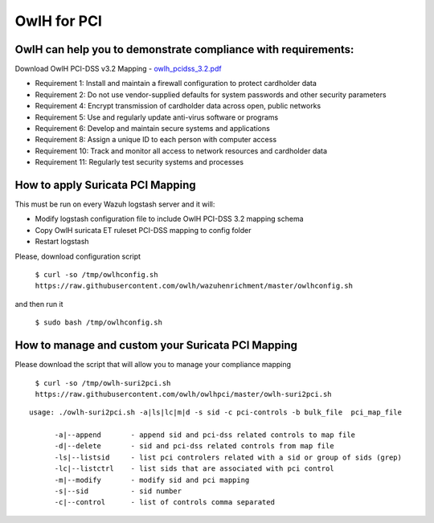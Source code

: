 OwlH for PCI
============

OwlH can help you to demonstrate compliance with requirements:
--------------------------------------------------------------

Download OwlH PCI-DSS v3.2 Mapping - `owlh_pcidss_3.2.pdf`_

* Requirement 1: Install and maintain a firewall configuration to protect cardholder data
* Requirement 2: Do not use vendor-supplied defaults for system passwords and other security parameters
* Requirement 4: Encrypt transmission of cardholder data across open, public networks
* Requirement 5: Use and regularly update anti-virus software or programs
* Requirement 6: Develop and maintain secure systems and applications
* Requirement 8: Assign a unique ID to each person with computer access
* Requirement 10: Track and monitor all access to network resources and cardholder data
* Requirement 11: Regularly test security systems and processes

.. image:: /img/pcidssreq.png

.. _owlh_pcidss_3.2.pdf: https://drive.google.com/file/d/1IfC23AHSULjY6GKmXG_S5ZIUWKEMyB33/view?usp=sharing

How to apply Suricata PCI Mapping
---------------------------------

This must be run on every Wazuh logstash server and it will:

- Modify logstash configuration file to include OwlH PCI-DSS 3.2 mapping schema
- Copy OwlH suricata ET ruleset PCI-DSS mapping to config folder
- Restart logstash

Please, download configuration script

  ``$ curl -so /tmp/owlhconfig.sh https://raw.githubusercontent.com/owlh/wazuhenrichment/master/owlhconfig.sh``

and then run it

  ``$ sudo bash /tmp/owlhconfig.sh``

How to manage and custom your Suricata PCI Mapping
--------------------------------------------------

Please download the script that will allow you to manage your compliance mapping

  ``$ curl -so /tmp/owlh-suri2pci.sh https://raw.githubusercontent.com/owlh/owlhpci/master/owlh-suri2pci.sh``

::

    usage: ./owlh-suri2pci.sh -a|ls|lc|m|d -s sid -c pci-controls -b bulk_file  pci_map_file
    
          -a|--append       - append sid and pci-dss related controls to map file
          -d|--delete       - sid and pci-dss related controls from map file
          -ls|--listsid     - list pci controlers related with a sid or group of sids (grep)
          -lc|--listctrl    - list sids that are associated with pci control
          -m|--modify       - modify sid and pci mapping
          -s|--sid          - sid number 
          -c|--control      - list of controls comma separated


